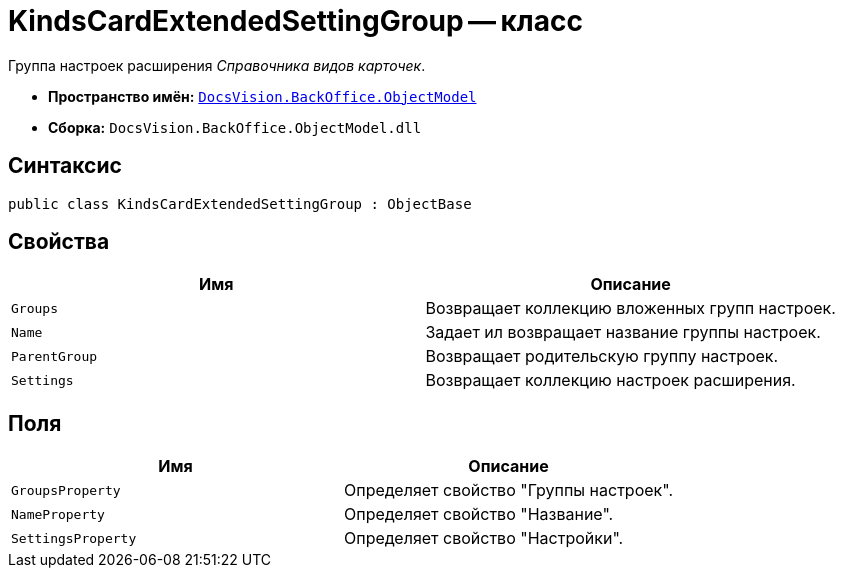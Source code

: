 = KindsCardExtendedSettingGroup -- класс

Группа настроек расширения _Справочника видов карточек_.

* *Пространство имён:* `xref:api/DocsVision/Platform/ObjectModel/ObjectModel_NS.adoc[DocsVision.BackOffice.ObjectModel]`
* *Сборка:* `DocsVision.BackOffice.ObjectModel.dll`

== Синтаксис

[source,csharp]
----
public class KindsCardExtendedSettingGroup : ObjectBase
----

== Свойства

[cols=",",options="header"]
|===
|Имя |Описание
|`Groups` |Возвращает коллекцию вложенных групп настроек.
|`Name` |Задает ил возвращает название группы настроек.
|`ParentGroup` |Возвращает родительскую группу настроек.
|`Settings` |Возвращает коллекцию настроек расширения.
|===

== Поля

[cols=",",options="header"]
|===
|Имя |Описание
|`GroupsProperty` |Определяет свойство "Группы настроек".
|`NameProperty` |Определяет свойство "Название".
|`SettingsProperty` |Определяет свойство "Настройки".
|===
